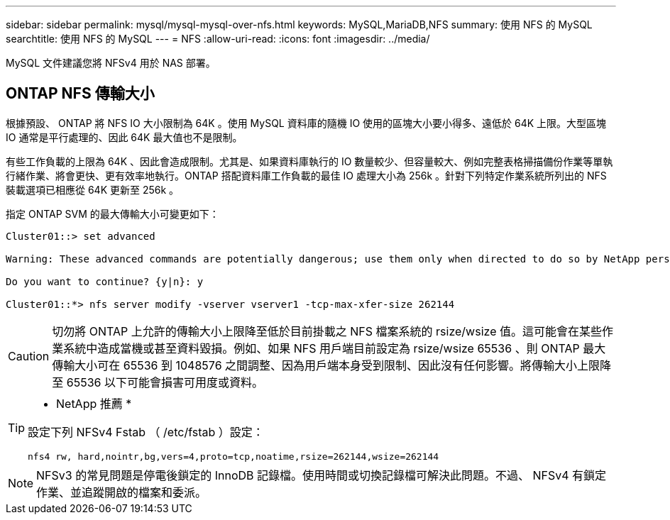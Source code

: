 ---
sidebar: sidebar 
permalink: mysql/mysql-mysql-over-nfs.html 
keywords: MySQL,MariaDB,NFS 
summary: 使用 NFS 的 MySQL 
searchtitle: 使用 NFS 的 MySQL 
---
= NFS
:allow-uri-read: 
:icons: font
:imagesdir: ../media/


[role="lead"]
MySQL 文件建議您將 NFSv4 用於 NAS 部署。



== ONTAP NFS 傳輸大小

根據預設、 ONTAP 將 NFS IO 大小限制為 64K 。使用 MySQL 資料庫的隨機 IO 使用的區塊大小要小得多、遠低於 64K 上限。大型區塊 IO 通常是平行處理的、因此 64K 最大值也不是限制。

有些工作負載的上限為 64K 、因此會造成限制。尤其是、如果資料庫執行的 IO 數量較少、但容量較大、例如完整表格掃描備份作業等單執行緒作業、將會更快、更有效率地執行。ONTAP 搭配資料庫工作負載的最佳 IO 處理大小為 256k 。針對下列特定作業系統所列出的 NFS 裝載選項已相應從 64K 更新至 256k 。

指定 ONTAP SVM 的最大傳輸大小可變更如下：

[listing]
----
Cluster01::> set advanced

Warning: These advanced commands are potentially dangerous; use them only when directed to do so by NetApp personnel.

Do you want to continue? {y|n}: y

Cluster01::*> nfs server modify -vserver vserver1 -tcp-max-xfer-size 262144
----

CAUTION: 切勿將 ONTAP 上允許的傳輸大小上限降至低於目前掛載之 NFS 檔案系統的 rsize/wsize 值。這可能會在某些作業系統中造成當機或甚至資料毀損。例如、如果 NFS 用戶端目前設定為 rsize/wsize 65536 、則 ONTAP 最大傳輸大小可在 65536 到 1048576 之間調整、因為用戶端本身受到限制、因此沒有任何影響。將傳輸大小上限降至 65536 以下可能會損害可用度或資料。

[TIP]
====
* NetApp 推薦 *

設定下列 NFSv4 Fstab （ /etc/fstab ）設定：

`nfs4 rw, hard,nointr,bg,vers=4,proto=tcp,noatime,rsize=262144,wsize=262144`

====

NOTE: NFSv3 的常見問題是停電後鎖定的 InnoDB 記錄檔。使用時間或切換記錄檔可解決此問題。不過、 NFSv4 有鎖定作業、並追蹤開啟的檔案和委派。

